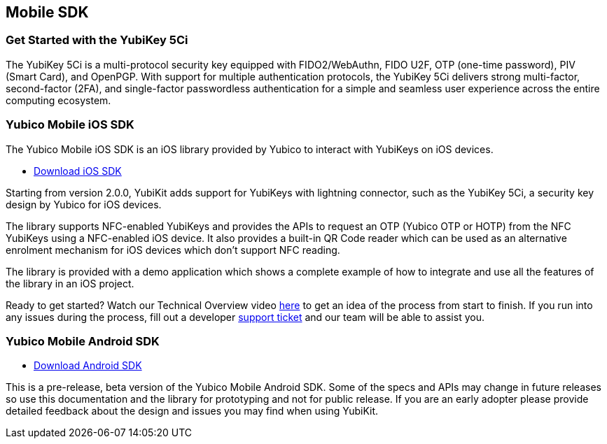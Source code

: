 == Mobile SDK

=== Get Started with the YubiKey 5Ci

The YubiKey 5Ci is a multi-protocol security key equipped with FIDO2/WebAuthn, FIDO U2F, OTP (one-time password), PIV (Smart Card), and OpenPGP. With support for multiple authentication protocols, the YubiKey 5Ci delivers strong multi-factor, second-factor (2FA), and single-factor passwordless authentication for a simple and seamless user experience across the entire computing ecosystem.

=== Yubico Mobile iOS SDK

The Yubico Mobile iOS SDK is an iOS library provided by Yubico to interact with YubiKeys on iOS devices.

* https://github.com/Yubico/yubikit-ios/releases[Download iOS SDK]

Starting from version 2.0.0, YubiKit adds support for YubiKeys with lightning connector, such as the YubiKey 5Ci, a security key design by Yubico for iOS devices.

The library supports NFC-enabled YubiKeys and provides the APIs to request an OTP (Yubico OTP or HOTP) from the NFC YubiKeys using a NFC-enabled iOS device. It also provides a built-in QR Code reader which can be used as an alternative enrolment mechanism for iOS devices which don't support NFC reading.

The library is provided with a demo application which shows a complete example of how to integrate and use all the features of the library in an iOS project.

Ready to get started? Watch our Technical Overview video https://www.youtube.com/watch?v=FpcC-9BLgDA[here] to get an idea of the process from start to finish. If you run into any issues during the process, fill out a developer https://support.yubico.com/support/tickets/new[support ticket] and our team will be able to assist you.

=== Yubico Mobile Android SDK

* https://github.com/YubicoLabs/yubikit-android[Download Android SDK]

This is a pre-release, beta version of the Yubico Mobile Android SDK. Some of the specs and APIs may change in future releases so use this documentation and the library for prototyping and not for public release. If you are an early adopter please provide detailed feedback about the design and issues you may find when using YubiKit.




